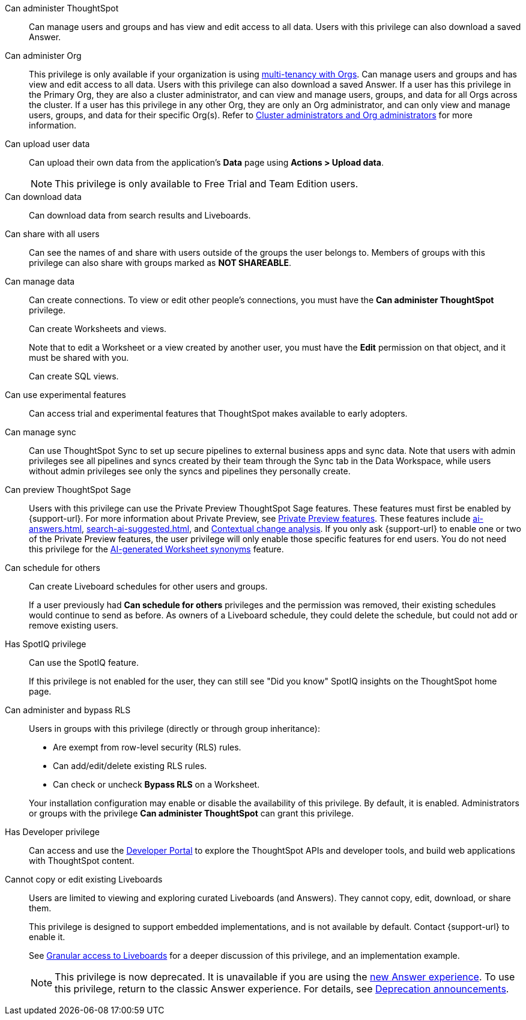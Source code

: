 Can administer ThoughtSpot:: Can manage users and groups and has view and edit access to all data. Users with this privilege can also download a saved Answer.

Can administer Org:: This privilege is only available if your organization is using xref:orgs-overview.adoc[multi-tenancy with Orgs]. Can manage users and groups and has view and edit access to all data. Users with this privilege can also download a saved Answer. If a user has this privilege in the Primary Org, they are also a cluster administrator, and can view and manage users, groups, and data for all Orgs across the cluster. If a user has this privilege in any other Org, they are only an Org administrator, and can only view and manage users, groups, and data for their specific Org(s). Refer to xref:orgs-overview.adoc#cluster-org-admin[Cluster administrators and Org administrators] for more information.

[#upload-user-data]
Can upload user data:: Can upload their own data from the application’s *Data* page using *Actions > Upload data*. +
NOTE: This privilege is only available to Free Trial and Team Edition users.

Can download data:: Can download data from search results and Liveboards.

Can share with all users:: Can see the names of and share with users outside of the groups the user belongs to. Members of groups with this privilege can also share with groups marked as *NOT SHAREABLE*.

Can manage data:: Can create connections. To view or edit other people's connections, you must have the *Can administer ThoughtSpot* privilege.
+
Can create Worksheets and views.
+
Note that to edit a Worksheet or a view created by another user, you must have the *Edit* permission on that object, and it must be shared with you.
+
Can create SQL views.

Can use experimental features:: Can access trial and experimental features that ThoughtSpot makes available to early adopters.


[#manage-sync]
Can manage sync:: Can use ThoughtSpot Sync to set up secure pipelines to external business apps and sync data. Note that users with admin privileges see all pipelines and syncs created by their team through the Sync tab in the Data Workspace, while users without admin privileges see only the syncs and pipelines they personally create.

[#preview-sage]
Can preview ThoughtSpot Sage:: Users with this privilege can use the Private Preview ThoughtSpot Sage features. These features must first be enabled by {support-url}. For more information about Private Preview, see xref:release-lifecycle.adoc[Private Preview features]. These features include xref:ai-answers.adoc[], xref:search-ai-suggested.adoc[], and xref:spotiq-change.adoc#change-analysis-contextual[Contextual change analysis]. If you only ask {support-url} to enable one or two of the Private Preview features, the user privilege will only enable those specific features for end users.  You do not need this privilege for the xref:data-modeling-visibility.adoc#automatic-synonyms[AI-generated Worksheet synonyms] feature.

[#schedule-pinboards]
Can schedule for others:: Can create Liveboard schedules for other users and groups.
+
If a user previously had *Can schedule for others* privileges and the permission was removed, their existing schedules would continue to send as before. As owners of a Liveboard schedule, they could delete the schedule, but could not add or remove existing users.
Has SpotIQ privilege:: Can use the SpotIQ feature.
+
If this privilege is not enabled for the user, they can still see "Did you know" SpotIQ insights on the ThoughtSpot home page.

Can administer and bypass RLS::
Users in groups with this privilege (directly or through group inheritance):


- Are exempt from row-level security (RLS) rules.
- Can add/edit/delete existing RLS rules.
- Can check or uncheck *Bypass RLS* on a Worksheet.

+
Your installation configuration may enable or disable the availability of this privilege. By default, it is enabled. Administrators or groups with the privilege *Can administer ThoughtSpot* can grant this privilege.

Has Developer privilege:: Can access and use the xref:spotdev-portal.adoc[Developer Portal] to explore the ThoughtSpot APIs and developer tools, and build web applications with ThoughtSpot content.

[#read-only]
Cannot copy or edit existing Liveboards:: Users are limited to viewing and exploring curated Liveboards (and Answers). They cannot copy, edit, download, or share them.
+
This privilege is designed to support embedded implementations, and is not available by default. Contact {support-url} to enable it.
+
See xref:liveboard-granular-permission.adoc[Granular access to Liveboards] for a deeper discussion of this privilege, and an implementation example.
+
NOTE: This privilege is now deprecated. It is unavailable if you are using the xref:answer-experience-new.adoc[new Answer experience]. To use this privilege, return to the classic Answer experience. For details, see xref:deprecation.adoc[Deprecation announcements].
